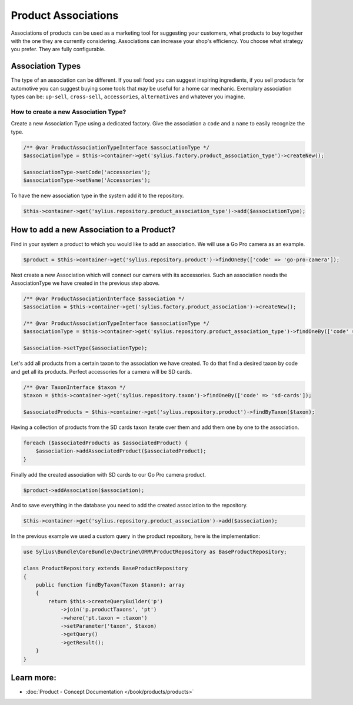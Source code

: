.. index::
   single: Product Associations

Product Associations
====================

Associations of products can be used as a marketing tool for suggesting your customers, what products to buy together with
the one they are currently considering.
Associations can increase your shop's efficiency. You choose what strategy you prefer. They are fully configurable.

Association Types
-----------------

The type of an association can be different. If you sell food you can suggest inspiring ingredients, if you sell products
for automotive you can suggest buying some tools that may be useful for a home car mechanic.
Exemplary association types can be: ``up-sell``, ``cross-sell``, ``accessories``, ``alternatives`` and whatever you imagine.

How to create a new Association Type?
~~~~~~~~~~~~~~~~~~~~~~~~~~~~~~~~~~~~~

Create a new Association Type using a dedicated factory. Give the association a ``code`` and a ``name`` to easily recognize the type.

.. code-block:: php

    /** @var ProductAssociationTypeInterface $associationType */
    $associationType = $this->container->get('sylius.factory.product_association_type')->createNew();

    $associationType->setCode('accessories');
    $associationType->setName('Accessories');

To have the new association type in the system add it to the repository.

.. code-block:: php

    $this->container->get('sylius.repository.product_association_type')->add($associationType);

How to add a new Association to a Product?
------------------------------------------

Find in your system a product to which you would like to add an association. We will use a Go Pro camera as an example.

.. code-block:: php

    $product = $this->container->get('sylius.repository.product')->findOneBy(['code' => 'go-pro-camera']);

Next create a new Association which will connect our camera with its accessories. Such an association needs the AssociationType we have created
in the previous step above.

.. code-block:: php

    /** @var ProductAssociationInterface $association */
    $association = $this->container->get('sylius.factory.product_association')->createNew();

    /** @var ProductAssociationTypeInterface $associationType */
    $associationType = $this->container->get('sylius.repository.product_association_type')->findOneBy(['code' => 'accessories']);

    $association->setType($associationType);

Let's add all products from a certain taxon to the association we have created.
To do that find a desired taxon by code and get all its products. Perfect accessories for a camera will be SD cards.

.. code-block:: php

    /** @var TaxonInterface $taxon */
    $taxon = $this->container->get('sylius.repository.taxon')->findOneBy(['code' => 'sd-cards']);

    $associatedProducts = $this->container->get('sylius.repository.product')->findByTaxon($taxon);

Having a collection of products from the SD cards taxon iterate over them and add them one by one to the association.

.. code-block:: php

    foreach ($associatedProducts as $associatedProduct) {
        $association->addAssociatedProduct($associatedProduct);
    }

Finally add the created association with SD cards to our Go Pro camera product.

.. code-block:: php

    $product->addAssociation($association);

And to save everything in the database you need to add the created association to the repository.

.. code-block:: php

    $this->container->get('sylius.repository.product_association')->add($association);

In the previous example we used a custom query in the product repository, here is the implementation:

.. code-block:: php

    use Sylius\Bundle\CoreBundle\Doctrine\ORM\ProductRepository as BaseProductRepository;

    class ProductRepository extends BaseProductRepository
    {
        public function findByTaxon(Taxon $taxon): array
        {
            return $this->createQueryBuilder('p')
                ->join('p.productTaxons', 'pt')
                ->where('pt.taxon = :taxon')
                ->setParameter('taxon', $taxon)
                ->getQuery()
                ->getResult();
        }
    }

Learn more:
-----------

* :doc:`Product - Concept Documentation </book/products/products>`
